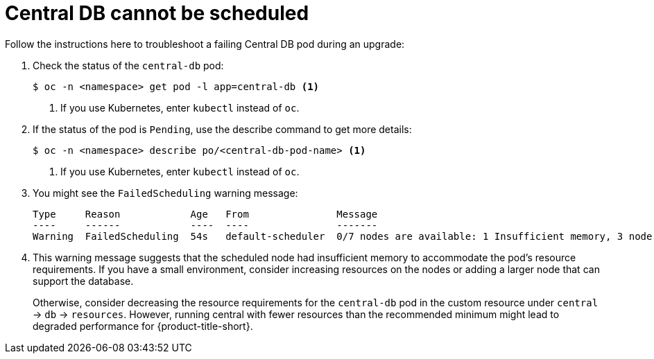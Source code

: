 // Module included in the following assemblies:
//
// * upgrade/upgrade-operator.adoc
:_mod-docs-content-type: REFERENCE
[id="operator-upgrade-centraldb-cannot-be-scheduled_{context}"]
= Central DB cannot be scheduled

[role="_abstract"]
Follow the instructions here to troubleshoot a failing Central DB pod during an upgrade:

. Check the status of the `central-db` pod:
+
[source,terminal]
----
$ oc -n <namespace> get pod -l app=central-db <1>
----
<1> If you use Kubernetes, enter `kubectl` instead of `oc`.
. If the status of the pod is `Pending`, use the describe command to get more details:
+
[source,terminal]
----
$ oc -n <namespace> describe po/<central-db-pod-name> <1>
----
<1> If you use Kubernetes, enter `kubectl` instead of `oc`.
. You might see the `FailedScheduling` warning message:
+
[source,terminal]
----
Type     Reason            Age   From               Message
----     ------            ----  ----               -------
Warning  FailedScheduling  54s   default-scheduler  0/7 nodes are available: 1 Insufficient memory, 3 node(s) had untolerated taint {node-role.kubernetes.io/master: }, 4 Insufficient cpu. preemption: 0/7 nodes are available: 3 Preemption is not helpful for scheduling, 4 No preemption victims found for incoming pod.
----
. This warning message suggests that the scheduled node had insufficient memory to accommodate the pod's resource requirements. If you have a small environment, consider increasing resources on the nodes or adding a larger node that can support the database.
+
Otherwise, consider decreasing the resource requirements for the `central-db` pod in the custom resource under `central` -> `db` -> `resources`. However, running central with fewer resources than the recommended minimum might lead to degraded performance for {product-title-short}.
